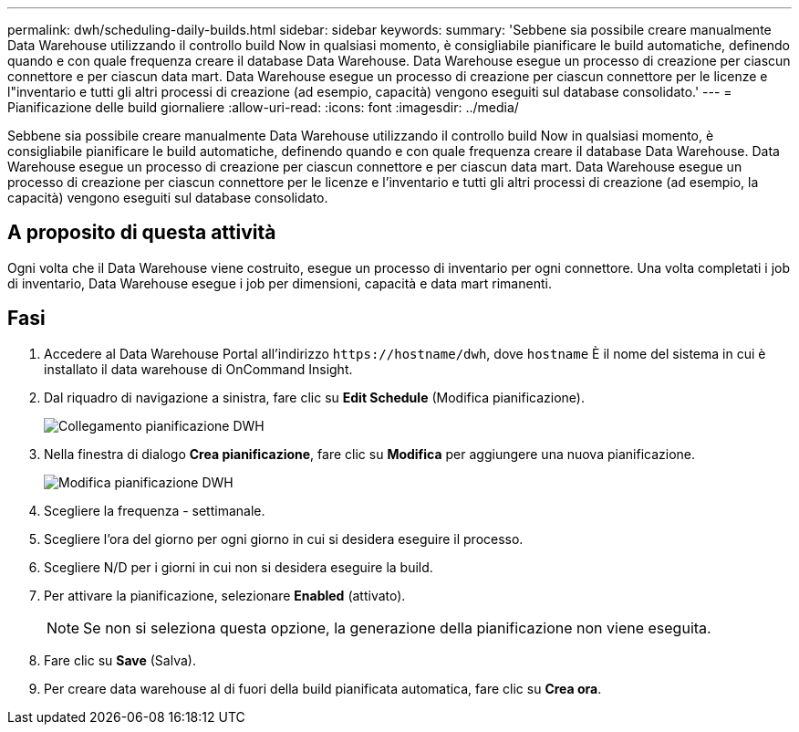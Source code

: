 ---
permalink: dwh/scheduling-daily-builds.html 
sidebar: sidebar 
keywords:  
summary: 'Sebbene sia possibile creare manualmente Data Warehouse utilizzando il controllo build Now in qualsiasi momento, è consigliabile pianificare le build automatiche, definendo quando e con quale frequenza creare il database Data Warehouse. Data Warehouse esegue un processo di creazione per ciascun connettore e per ciascun data mart. Data Warehouse esegue un processo di creazione per ciascun connettore per le licenze e l"inventario e tutti gli altri processi di creazione (ad esempio, capacità) vengono eseguiti sul database consolidato.' 
---
= Pianificazione delle build giornaliere
:allow-uri-read: 
:icons: font
:imagesdir: ../media/


[role="lead"]
Sebbene sia possibile creare manualmente Data Warehouse utilizzando il controllo build Now in qualsiasi momento, è consigliabile pianificare le build automatiche, definendo quando e con quale frequenza creare il database Data Warehouse. Data Warehouse esegue un processo di creazione per ciascun connettore e per ciascun data mart. Data Warehouse esegue un processo di creazione per ciascun connettore per le licenze e l'inventario e tutti gli altri processi di creazione (ad esempio, la capacità) vengono eseguiti sul database consolidato.



== A proposito di questa attività

Ogni volta che il Data Warehouse viene costruito, esegue un processo di inventario per ogni connettore. Una volta completati i job di inventario, Data Warehouse esegue i job per dimensioni, capacità e data mart rimanenti.



== Fasi

. Accedere al Data Warehouse Portal all'indirizzo `+https://hostname/dwh+`, dove `hostname` È il nome del sistema in cui è installato il data warehouse di OnCommand Insight.
. Dal riquadro di navigazione a sinistra, fare clic su *Edit Schedule* (Modifica pianificazione).
+
image::../media/oci-dwh-admin-schedule-gif.gif[Collegamento pianificazione DWH]

. Nella finestra di dialogo *Crea pianificazione*, fare clic su *Modifica* per aggiungere una nuova pianificazione.
+
image::../media/oci-dwh-admin-schedule-edit-gif.gif[Modifica pianificazione DWH]

. Scegliere la frequenza - settimanale.
. Scegliere l'ora del giorno per ogni giorno in cui si desidera eseguire il processo.
. Scegliere N/D per i giorni in cui non si desidera eseguire la build.
. Per attivare la pianificazione, selezionare *Enabled* (attivato).
+
[NOTE]
====
Se non si seleziona questa opzione, la generazione della pianificazione non viene eseguita.

====
. Fare clic su *Save* (Salva).
. Per creare data warehouse al di fuori della build pianificata automatica, fare clic su *Crea ora*.

